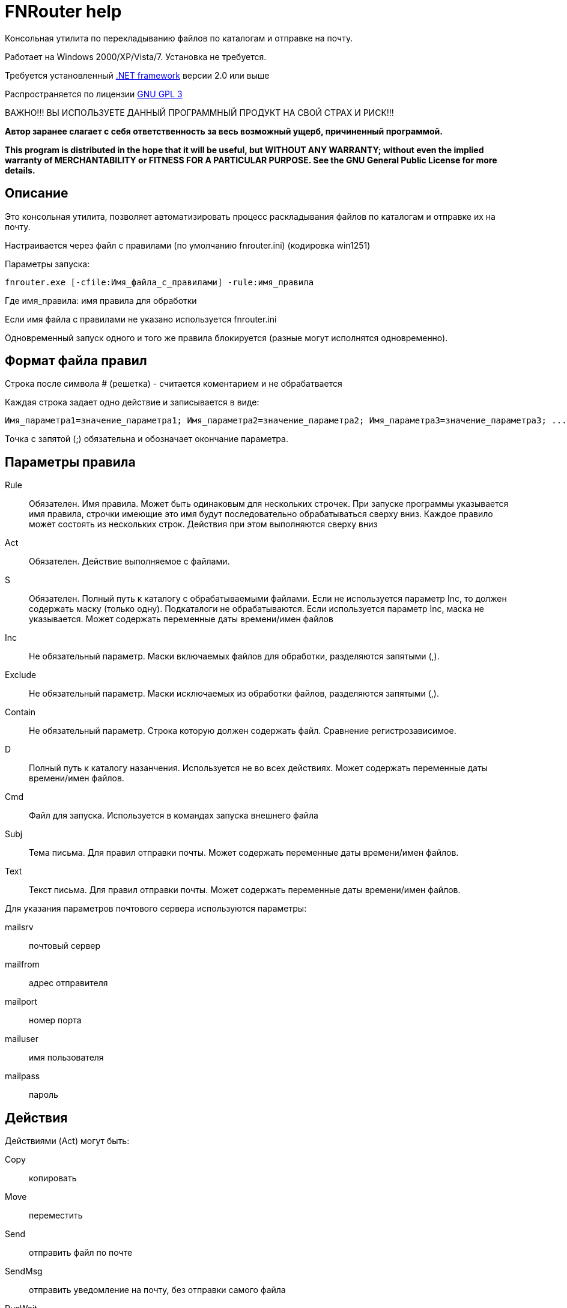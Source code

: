 FNRouter help
=============

// File router

Консольная утилита по перекладыванию файлов по каталогам и отправке на почту.

Работает на Windows 2000/XP/Vista/7. Установка не требуется. 

Требуется установленный http://www.microsoft.com/downloads/ru-ru/details.aspx?displaylang=ru&FamilyID=9cfb2d51-5ff4-4491-b0e5-b386f32c0992[.NET framework] версии 2.0 или выше

Распространяется по лицензии http://www.gnu.org/licenses/gpl-3.0.html[GNU GPL 3]

[red]#ВАЖНО!!! ВЫ ИСПОЛЬЗУЕТЕ ДАННЫЙ ПРОГРАММНЫЙ ПРОДУКТ НА СВОЙ СТРАХ И РИСК!!!#

*Автор заранее слагает с себя ответственность за весь возможный ущерб, причиненный программой.*

*This program is distributed in the hope that it will be useful,
but WITHOUT ANY WARRANTY; without even the implied warranty of
MERCHANTABILITY or FITNESS FOR A PARTICULAR PURPOSE.  See the
GNU General Public License for more details.*

Описание
--------
Это консольная утилита, позволяет автоматизировать процесс раскладывания файлов по каталогам и отправке их на почту.

Настраивается через файл с правилами (по умолчанию fnrouter.ini) (кодировка win1251)

Параметры запуска: 

------------------------
fnrouter.exe [-cfile:Имя_файла_с_правилами] -rule:имя_правила
------------------------

Где имя_правила: имя правила для обработки

Если имя файла с правилами не указано используется fnrouter.ini

Одновременный запуск одного и того же правила блокируется (разные могут исполнятся одновременно).

Формат файла правил
-------------------

Строка после символа  # (решетка) - считается коментарием и не обрабатвается

Каждая строка задает одно действие и записывается в виде:

-----------------------
Имя_параметра1=значение_параметра1; Имя_параметра2=значение_параметра2; Имя_параметра3=значение_параметра3; ...
-----------------------

Точка с запятой (;) обязательна и обозначает окончание параметра.

Параметры правила
-----------------

Rule::
  Обязателен. Имя правила. Может быть одинаковым для нескольких строчек. При запуске программы указывается имя правила, строчки имеющие это имя будут последовательно обрабатываться сверху вниз. Каждое правило может состоять из нескольких строк. Действия при этом выполняются сверху вниз
Act::
	Обязателен. Действие выполняемое с файлами.
S::
	Обязателен. Полный путь к каталогу с обрабатываемыми файлами. Если не используется параметр Inc, то должен содержать маску (только одну). Подкаталоги не обрабатываются. Если используется параметр Inc, маска не указывается. Может содержать переменные даты времени/имен файлов
Inc::
	Не обязательный параметр. Маски включаемых файлов для обработки, разделяются запятыми (,).
Exclude::
	Не обязательный параметр. Маски исключаемых из обработки файлов, разделяются запятыми (,).
Contain::
	Не обязательный параметр. Строка которую должен содержать файл. Сравнение регистрозависимое.
D::
	Полный путь к каталогу назанчения. Используется не во всех действиях. Может содержать переменные даты времени/имен файлов.
Cmd::
	Файл для запуска. Используется в командах запуска внешнего файла
Subj::
	Тема письма. Для правил отправки почты. Может содержать переменные даты времени/имен файлов.
Text::
	Текст письма. Для правил отправки почты. Может содержать переменные даты времени/имен файлов.

Для указания параметров почтового сервера используются параметры:
	
mailsrv::
	почтовый сервер
mailfrom::
	адрес отправителя
mailport::
	номер порта
mailuser::
	имя пользователя
mailpass::
	пароль


Действия
--------

Действиями (Act) могут быть:

Copy::
 копировать
Move::
 переместить
Send::
 отправить файл по почте
SendMsg::
 отправить уведомление на почту, без отправки самого файла
RunWait::
 запустить внешнюю программу с ожиданием
RunNoWait::
 запустиь внешнюю программу без ожидания
UnRar::
 распаковать архив rar
UnArj::
 распаковать архив arj
PbGen::
 сформировать квитки PB1 для налоговой
	* d - Каталог для квитков
MergeNalogFile::
 Объеденить файлы налоговой в один убрав подпись после строки ===
	* d - имя объединенного файла
	* pages=yes - можно указать для разбивки на страницы
 

Отбор файлов для обработки
--------------------------
 
Действие выполняется над файлами попадающими в условия отбора. Если необходимо отобрать файлы только по одной маске, то достаточно указать полный путь к каталогу и маску в параметре s

Например:

---------------------------------
rule=test; act=Copy;  s=d:\temp\0\*; d=d:\temp\1; 
---------------------------------
Скопирует все файлы из d:\temp\0\ в d:\temp\1

Возможно указание нескольких масок файлов для включения в обработку параметром Inc. Маски разделяютя запятой ",". При этом в параметре s необходимо указывать только полный путь к каталогу.

Например:

---------------------------------
rule=test; act=Copy;  s=d:\temp\0; d=d:\temp\1; Inc=*.rar,*.zip; 
---------------------------------
Скопирует все файлы rar и zip из d:\temp\0\ в d:\temp\1

Возможно указание масок файлов для исключения из обработки параметром Exclude. Маски разделяютя запятой ","

Например:

---------------------------------
rule=test; act=Copy;  s=d:\temp\0; d=d:\temp\1; Inc=*.rar,*.zip; Exclude=temp.rar,temp.zip;
---------------------------------

Скопирует все файлы rar и zip кроме temp.rar и temp.zip из d:\temp\0\ в d:\temp\1

Дополнительно можно указывать, что файл должен содержать заданную строку параметром contain=строка; (Сравнение регистрозависимое)

В имени каталогов можно указывать дату/время в %. Например %yyMMdd% - преобразуется в текущую дату. Т.е. что-то вроде d:\temp\%yyMMdd%\1\*



Файловые операции
-----------------

Если необходимо скопировать файлы из каталога в несколько каталогов, то можно использовать несколько строчек подряд

Например:

---------------------------------
rule=test; act=Copy;  s=d:\temp\0\*; d=d:\temp\1; 
rule=test; act=Move;  s=d:\temp\0\*; d=d:\temp\backup\%yyMMdd%; 
---------------------------------

Такой же принцип используется для разбора из одного каталога разных типов файлов по разным каталогам

---------------------------------
# Архивы направо
rule=test; act=Copy;  s=d:\temp\0\*.rar; d=d:\temp\Arh; 
# Тексты налево
rule=test; act=Copy;  s=d:\temp\0\*.txt; d=d:\temp\txt; 
# Доки на почту
rule=test; act=Send;  s=d:\temp\0\*.doc; to=me@mail.com; subj=Файлы; text=%FileName%;
# И все в архив
rule=test; act=Move;  s=d:\temp\0\*; d=d:\temp\backup\%yyMMdd%;
---------------------------------



Указание параметров отправки почты
----------------------------------

Для указания параметров почтового сервера используется специальное правило:
----------------------------
rule=settings; mailsrv=почтовый_сервер; mailfrom=адрес отправителя; mailport=номер_порта; mailuser=имя пользователя;  mailpass=пароль; 
----------------------------

Эту строку можно указывать несколько раз, соответственно для последующих строк будут менятся значения (например можно поменять только mailfrom).
Или в строку ипользующую отправку можно добавлять соответствующие параметры, тогда они перекроют глобальные значения (только для этой строки, последующие строки будут использовать настройки правила settings)
mailuser, mailpass, mailport можно не указывать.

Отправка писем
--------------

Для отправки файла на почту:
-------------------------------
rule=имя_правила;  act=Send;   s=d:\test\in\*.*; to=адреса получателей через запятую; subj=Тема письма; text=Текст письма; 
-------------------------------
В теме и тексте можно использовать Переменные вроде  %FileName% - имя файла, %FullFileName% - полное имя файла, см. ниже

Для отправки уведомления о файлах на почту:

-------------------------------
rule=имя_правила;  act=SendMsg;   s=d:\test\in\*.*; to=адреса получателей через запятую; subj=Тема письма; text=Текст письма; 
-------------------------------



Так же можно использовать переменные для текущей даты/времени (в именах каталогов и письмах). См. приложение.

Распаковка архивов
------------------

Для распаковки Rar
-------------------------------
rule=имя_правила; act=UnRar;  s=d:\test\in\*.rar; d=E:\test\%FileWithoutExt%; 
-------------------------------
%FileWithoutExt% - создаст каталог с именем архива (без расширения) + 
Rar.exe - должен находится в путях %Path% или в каталоге с программой.

Для распаковки Arj
-------------------------------
rule=имя_правила; act=UnArj;  s=d:\test\in\*.arj; d=E:\test\%yyMMdd%; 
-------------------------------
arj32.exe - должен находится в путях %Path% или в каталоге с программой.


Запуск внешних программ
-----------------------

Используйте действия RunWait и RunNoWait

Для RunWait и RunNoWait испльзуется параметр cmd=имя_запускаемого_файла.

Файл запускается если существуют файлы попадающие в критерии отбора.

----------------------------
rule=имя_правила; act=RunWait; s=d:\temp\*; cmd=c:\balalaika.exe; 
----------------------------

Запустится c:\balalaika.exe если в каталоге d:\temp есть файлы

Протоколы работы
----------------

Во время работы ведутся логи. Запись идет в подкаталог Log программы. Файлы логов имеют имя ГГММДД-имя_правила.log - каждый файл соответсвует одному дню одного правила.

Контакты 
--------

Вопросы, предложения, замечания принимаются по адресу atsave@narod.ru  +  
Сайт программы: http://atsave.narod.ru

Приложение
----------

В теме и тексте письма, при указании путей можно использовать следующие переменные:

%ListFileName%::
 список коротких имен файлов (только для почты, список через запятую)
%ListFullFileName%::
 список длинных имен файлов (только для почты, список через запятую)
%FullFileName%::
 полное имя файла
%FileName%::
 короткое имя файла
%FileWithoutExt%::
 только имя файла без расширения
%ExtFile%::
 расширение имени файла

Допустимые символы заключаемые в знак "%", для преобразования в текущую дату/время в имени каталогов. Остальные символы останутся без преобразования. 


"d"::
 День месяца, в диапазоне от 1 до 31.  +   
 6/1/2009 1:45:30 PM -> 1  +  
 6/15/2009 1:45:30 PM -> 15

"dd"::	
 День месяца, в диапазоне от 01 до 31.  +  
 6/1/2009 1:45:30 PM -> 01  +  
 6/15/2009 1:45:30 PM -> 15

"ddd"::
Сокращенное название дня недели.  +  
6/15/2009 1:45:30 PM -> Mon (en-US)  +  
6/15/2009 1:45:30 PM -> Пн (ru-RU)  +  
6/15/2009 1:45:30 PM -> lun. (fr-FR)

"dddd"::	
Полное название дня недели.  +  
6/15/2009 1:45:30 PM -> Monday (en-US)  +  
6/15/2009 1:45:30 PM -> понедельник (ru-RU)  +  
6/15/2009 1:45:30 PM -> lundi (fr-FR)

"f"::	
Десятые доли секунды в значении даты и времени.  +  
6/15/2009 13:45:30.617 -> 6  +  
6/15/2009 13:45:30.050 -> 0 

"ff"::	
Сотые доли секунды в значении даты и времени.  +  
6/15/2009 13:45:30.617 -> 61  +  
6/15/2009 13:45:30.005 -> 00

"fff"::	
Тысячные доли секунды в значении даты и времени.  +  
6/15/2009 13:45:30.617 -> 617  +  
6/15/2009 13:45:30.0005 -> 000

"ffff"::	
Десятитысячные доли секунды в значении даты и времени.  +  
6/15/2009 13:45:30.6175 -> 6175  +  
6/15/2009 13:45:30.00005 -> 0000

"fffff"::	
Стотысячные доли секунды в значении даты и времени.  +  
6/15/2009 13:45:30.61754 -> 61754  +  
6/15/2009 13:45:30.000005 -> 00000

"ffffff"::	
Миллионные доли секунды в значении даты и времени.  +  
6/15/2009 13:45:30.617542 -> 617542  +  
6/15/2009 13:45:30.0000005 -> 000000

"дсссссс"::	
Десятимиллионные доли секунды в значении даты и времени.  +  
6/15/2009 13:45:30.6175425 -> 6175425  +  
6/15/2009 13:45:30.0001150 -> 0001150

"F"::	
Если ненулевое значение, то десятые доли секунды в значении даты и времени.  +  
6/15/2009 13:45:30.617 -> 6  +  
6/15/2009 13:45:30.050 -> (нет вывода)

"FF"::	
Если ненулевое значение, то сотые доли секунды в значении даты и времени.  +  
6/15/2009 13:45:30.617 -> 61  +  
6/15/2009 13:45:30.005 -> (нет вывода)

"FFF"::	
Если ненулевое значение, то тысячные доли секунды в значении даты и времени.  +  
6/15/2009 13:45:30.617 -> 617  +  
6/15/2009 13:45:30.0005 -> (нет вывода)

"FFFF"::	
Если ненулевое значение, то десятитысячные доли секунды в значении даты и времени.  +  
6/1/2009 13:45:30.5275 -> 5275  +  
6/15/2009 13:45:30.00005 -> (нет вывода)

"FFFFF"::	
Если ненулевое значение, то стотысячные доли секунды в значении даты и времени.  +  
6/15/2009 13:45:30.61754 -> 61754  +  
6/15/2009 13:45:30.000005 -> (нет вывода)

"FFFFFF"::	
Если ненулевое значение, то миллионные доли секунды в значении даты и времени.  +  
6/15/2009 13:45:30.617542 -> 617542  +  
6/15/2009 13:45:30.0000005 -> (нет вывода)

"FFFFFFF"::	
Если ненулевое значение, то десятимиллионные доли секунды в значении даты и времени.  +  
6/15/2009 13:45:30.6175425 -> 6175425  +  
6/15/2009 13:45:30.0001150 -> 000115

"g", "gg"::	
Период или эра.  +  
6/15/2009 1:45:30 PM -> A.D.

"h"::
Час в 12-часовом формате от 1 до 12.  +  
6/15/2009 1:45:30 AM -> 1  +  
6/15/2009 1:45:30 PM -> 1

"hh"::	
Час в 12-часовом формате от 01 до 12.  +  
6/15/2009 1:45:30 AM -> 01  +  
6/15/2009 1:45:30 PM -> 01

"H"::	
Час в 24-часовом формате от 0 до 23.  +  
6/15/2009 1:45:30 AM -> 1  +  
6/15/2009 1:45:30 PM -> 13

"HH"::	
Час в 24-часовом формате от 00 до 23.  +  
6/15/2009 1:45:30 AM -> 01  +  
6/15/2009 1:45:30 PM -> 13

"K"::	
Данные о часовом поясе.  +  
6/15/2009 1:45:30 PM, Kind Unspecified ->  +   
6/15/2009 1:45:30 PM, Kind Utc -> Z  +  
6/15/2009 1:45:30 PM, Kind Local -> -07:00

"m"::	
Минуты, в диапазоне от "0" до "59".  +  
6/15/2009 1:09:30 AM -> 9  +  
6/15/2009 1:09:30 PM -> 9

"mm"::	
Минуты, в диапазоне от 00 до 59.  +  
6/15/2009 1:09:30 AM -> 09  +  
6/15/2009 1:09:30 PM -> 09

"M"::	
Месяц, в диапазоне от 1 до 12.  +  
6/15/2009 1:45:30 PM -> 6

"MM"::	
Месяц, в диапазоне от 01 до 12.  +  
6/15/2009 1:45:30 PM -> 06

"MMM"::	
Сокращенное название месяца.  +   
6/15/2009 1:45:30 PM -> Jun (en-US)  +  
6/15/2009 1:45:30 PM -> juin (fr-FR)  +  
6/15/2009 1:45:30 PM -> Jun (zu-ZA)

"MMMM"::	
Полное название месяца.  +  
6/15/2009 1:45:30 PM -> June (en-US)  +  
6/15/2009 1:45:30 PM -> juni (da-DK)  +  
6/15/2009 1:45:30 PM -> uJuni (zu-ZA)

"s"::	
Секунды, в диапазоне от 0 до 59.  +  
6/15/2009 1:45:09 PM -> 9

"ss"::	
Секунды, в диапазоне от 00 до 59.  +  
6/15/2009 1:45:09 PM -> 09

"t"::	
Первый символ указателя AM/PM (до полудня/после полудня).  +  
6/15/2009 1:45:30 PM -> P (en-US)  +  
6/15/2009 1:45:30 PM -> (fr-FR)

"tt"::	
Указатель AM/PM (до полудня/после полудня).  +  
6/15/2009 1:45:30 PM -> PM (en-US)  +  
6/15/2009 1:45:30 PM -> (fr-FR)

"y"::	
Год, в диапазоне от 0 до 99.  +  
1/1/0001 12:00:00 AM -> 1  +  
1/1/0900 12:00:00 AM -> 0  +  
1/1/1900 12:00:00 AM -> 0  +  
6/15/2009 1:45:30 PM -> 9

"yy"::	
Год, в диапазоне от 00 до 99.  +  
1/1/0001 12:00:00 AM -> 01  +  
1/1/0900 12:00:00 AM -> 00  +  
1/1/1900 12:00:00 AM -> 00  +  
6/15/2009 1:45:30 PM -> 09

"yyy"::	
Год в виде как минимум трех цифр.  +  
1/1/0001 12:00:00 AM -> 001  +  
1/1/0900 12:00:00 AM -> 900  +  
1/1/1900 12:00:00 AM -> 1900  +  
6/15/2009 1:45:30 PM -> 2009

"yyyy"::	
Год в виде четырехзначного числа.  +  
1/1/0001 12:00:00 AM -> 0001  +  
1/1/0900 12:00:00 AM -> 0900  +  
1/1/1900 12:00:00 AM -> 1900  +  
6/15/2009 1:45:30 PM -> 2009

"yyyyy"::	
Год в виде пятизначного числа.  +  
1/1/0001 12:00:00 AM -> 00001  +  
6/15/2009 1:45:30 PM -> 02009

"z"::
Часовой сдвиг от времени в формате UTC (универсального времени), без нулей в начале.  +  
6/15/2009 1:45:30 PM -07:00 -> -7

"zz"::	
Часовой сдвиг от времени в формате UTC (универсального времени) с нулями в начале для значений из одной цифры.  +  
6/15/2009 1:45:30 PM -07:00 -> -07

"zzz"::	
Сдвиг в часах и минутах от времени в формате UTC (универсального времени).  +  
6/15/2009 1:45:30 PM -07:00 -> -07:00